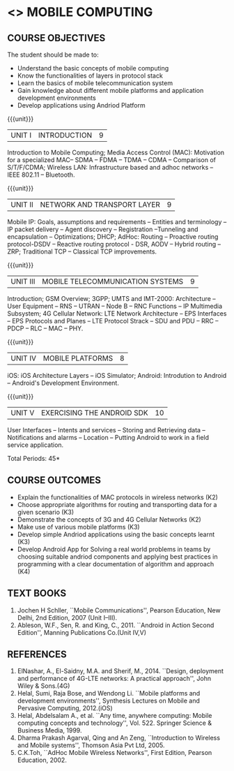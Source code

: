 * <<<PE506>>> MOBILE COMPUTING
:properties:
:author: Dr. V. S. Felix Enigo and Dr. A. Beulah
:date: 13/03/2021
:end:

#+startup: showall


** CO PO MAPPING :noexport:
#+NAME: co-po-mapping
|                |    | PO1 | PO2 | PO3 | PO4 | PO5 | PO6 | PO7 | PO8 | PO9 | PO10 | PO11 | PO12 | PSO1 | PSO2 | PSO3 |
|                |    |  K3 |  K4 |  K5 |  K5 |  K6 |   - |   - |   - |   - |    - |    - |    - |   K5 |   K3 |   K6 |
| CO1            | K3 |   2 |   3 |   0 |   0 |   0 |   0 |   0 |   0 |   0 |    0 |    0 |    0 |    3 |    0 |    0 |
| CO2            | K3 |   2 |   3 |   0 |   0 |   0 |   0 |   0 |   0 |   0 |    0 |    0 |    0 |    3 |    0 |    0 |
| CO3            | K3 |   2 |   3 |   0 |   0 |   0 |   0 |   0 |   0 |   0 |    0 |    0 |    0 |    1 |    0 |    0 |
| CO4            | K2 |   1 |   3 |   0 |   0 |   3 |   0 |   0 |   0 |   0 |    0 |    0 |    0 |    1 |    0 |    3 |
| CO5            | K3 |   1 |   3 |   1 |   2 |   2 |   0 |   0 |   0 |   0 |    1 |    0 |    0 |    3 |    0 |    0 |
| CO6            | K3 |   3 |   3 |   3 |   3 |   2 |   1 |   0 |   0 |   3 |    3 |    0 |    3 |    3 |    3 |    3 |
| Score          |    |  11 |  18 |   4 |   5 |   7 |   1 |   0 |   0 |   3 |    4 |    0 |    3 |   14 |    3 |    6 |
| Course Mapping |    |   2 |   3 |   3 |   3 |   2 |   1 |   0 |   0 |   3 |    3 |    0 |    3 |    3 |    3 |    3 |

{{{credits}}}
| L | T | P | C |
| 3 | 0 | 0 | 3 |

#+begin_comment
- 1. Five Course outcomes specified and aligned with units
- 2. CO6 added to cover soft POs
- 3. NA
- 4. 2 text and 5 Reference books 
- 5. LTPC checked
- 6. Hours distributed based on number and depth of the topics
- 7. KL and Co matches the depth of the topics
- 8. 4 COs in K3/k4
#+end_comment

** COURSE OBJECTIVES
The student should be made to:
- Understand the basic concepts of mobile computing
- Know the functionalities of layers in protocol stack
- Learn the basics of mobile telecommunication system
- Gain knowledge about different mobile platforms and application development environments
- Develop applications using Andriod Platform

{{{unit}}}
|UNIT I | INTRODUCTION | 9 |
Introduction to Mobile Computing; Media Access Control (MAC):
Motivation for a specialized MAC-- SDMA -- FDMA -- TDMA -- CDMA --
Comparison of S/T/F/CDMA; Wireless LAN: Infrastructure based and adhoc
networks -- IEEE 802.11 -- Bluetooth.

{{{unit}}}
|UNIT II | NETWORK AND TRANSPORT LAYER | 9 |
Mobile IP: Goals, assumptions and requirements -- Entities and
terminology -- IP packet delivery -- Agent discovery -- Registration
--Tunneling and encapsulation -- Optimizations; DHCP; AdHoc: Routing
-- Proactive routing protocol-DSDV -- Reactive routing protocol - DSR, 
AODV -- Hybrid routing –ZRP; Traditional TCP – Classical TCP improvements.


{{{unit}}}
|UNIT III | MOBILE TELECOMMUNICATION SYSTEMS | 9 |
Introduction; GSM Overview; 3GPP; UMTS  and  IMT-2000: Architecture --  User  Equipment --  RNS --  UTRAN -- Node B -- RNC Functions -- IP Multimedia Subsystem; 4G Cellular Network: LTE Network Architecture -- EPS Interfaces -- EPS Protocols and Planes -- LTE Protocol Strack -- SDU and PDU -- RRC -- PDCP -- RLC -- MAC -- PHY.

{{{unit}}}
|UNIT IV | MOBILE PLATFORMS | 8 |
iOS: iOS Architecture Layers -- iOS Simulator; Android: Introdution to Android -- Android's Development Environment.

{{{unit}}}
|UNIT V | EXERCISING THE ANDROID SDK| 10 |
User Interfaces -- Intents and services -- Storing and Retrieving data -- Notifications and alarms -- Location --  Putting Android to work in a field service application.


\hfill *Total Periods: 45*

** COURSE OUTCOMES
- Explain the functionalities of MAC protocols in wireless networks (K2)
- Choose appropriate algorithms for routing and transporting data for a given scenario (K3)
- Demonstrate the concepts of 3G and 4G Cellular Networks (K2)
- Make use of various mobile platforms (K3)
- Develop simple Andriod applications using the basic concepts learnt (K3)
- Develop Android App for Solving a real world problems in teams by choosing suitable andriod components and applying best practices
 in programming  with a clear documentation of algorithm and approach (K4)

** TEXT BOOKS
1. Jochen H Schller, ``Mobile Communications'', Pearson Education, New
   Delhi, 2nd Edition, 2007 (Unit I--III).
2. Ableson, W.F., Sen, R. and King, C., 2011. ``Android in Action Second Edition'', Manning Publications Co.(Unit IV,V)

** REFERENCES
1. ElNashar, A., El-Saidny, M.A. and Sherif, M., 2014. ``Design, deployment and performance of 4G-LTE networks: A practical approach'', John Wiley & Sons.(4G)
2. Helal, Sumi, Raja Bose, and Wendong Li. ``Mobile platforms and development environments'', Synthesis Lectures on Mobile and Pervasive Computing, 2012.(iOS)
3. Helal, Abdelsalam A., et al. ``Any time, anywhere computing: Mobile computing concepts and technology'', Vol. 522. Springer Science & Business Media, 1999.
4. Dharma Prakash Agarval, Qing and An Zeng, ``Introduction to Wireless and Mobile systems'', Thomson Asia Pvt Ltd, 2005.	
5. C.K.Toh, ``AdHoc Mobile Wireless Networks'', First Edition, Pearson Education, 2002.





